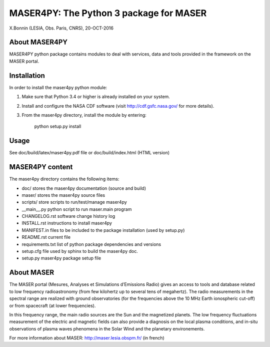 MASER4PY: The Python 3 package for MASER
=====================================
X.Bonnin (LESIA, Obs. Paris, CNRS), 20-OCT-2016

About MASER4PY
--------------

MASER4PY python package contains modules to
deal with services, data and tools provided in the framework
on the MASER portal.


Installation
---------------

In order to install the maser4py python module:

1. Make sure that Python 3.4 or higher is already installed on your system.

2. Install and configure the NASA CDF software (visit http://cdf.gsfc.nasa.gov/ for more details).

3. From the maser4py directory, install the module by entering:

    python setup.py install


Usage
-------

See doc/build/latex/maser4py.pdf file or doc/build/index.html (HTML version)

MASER4PY content
----------------

The maser4py directory contains the following items:

- doc/  stores the maser4py documentation (source and build)
- maser/ stores the maser4py source files
- scripts/ store scripts to run/test/manage maser4py
- __main__.py python script to run maser.main program
- CHANGELOG.rst software change history log
- INSTALL.rst instructions to install maser4py
- MANIFEST.in files to be included to the package installation (used by setup.py)
- README.rst current file
- requirements.txt list of python package dependencies and versions
- setup.cfg file used by sphinx to build the maser4py doc.
- setup.py maser4py package setup file

About MASER
-----------

The MASER portal (Mesures, Analyses et Simulations d’Emissions Radio) gives an access to tools and database related to low frequency radioastronomy (from few kilohertz up to several tens of megahertz). The radio measurements in the spectral range are realized with ground observatories (for the frequencies above the 10 MHz Earth ionospheric cut-off) or from spacecraft (at lower frequencies).

In this frequency range, the main radio sources are the Sun and the magnetized planets. The low frequency fluctuations measurement of the electric and magnetic fields can also provide a diagnosis on the local plasma conditions, and in-situ observations of plasma waves phenomena in the Solar Wind and the planetary environements.

For more information about MASER:
http://maser.lesia.obspm.fr/ (in french)



